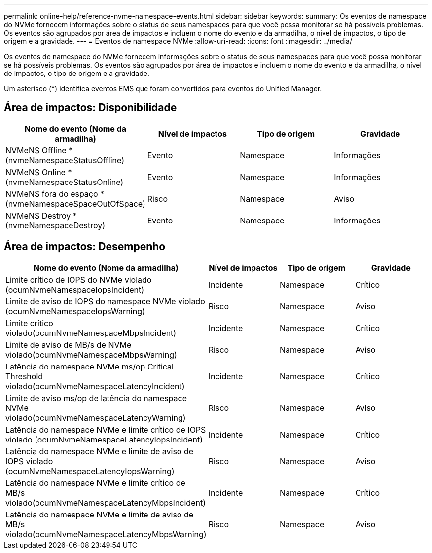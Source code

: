 ---
permalink: online-help/reference-nvme-namespace-events.html 
sidebar: sidebar 
keywords:  
summary: Os eventos de namespace do NVMe fornecem informações sobre o status de seus namespaces para que você possa monitorar se há possíveis problemas. Os eventos são agrupados por área de impactos e incluem o nome do evento e da armadilha, o nível de impactos, o tipo de origem e a gravidade. 
---
= Eventos de namespace NVMe
:allow-uri-read: 
:icons: font
:imagesdir: ../media/


[role="lead"]
Os eventos de namespace do NVMe fornecem informações sobre o status de seus namespaces para que você possa monitorar se há possíveis problemas. Os eventos são agrupados por área de impactos e incluem o nome do evento e da armadilha, o nível de impactos, o tipo de origem e a gravidade.

Um asterisco (*) identifica eventos EMS que foram convertidos para eventos do Unified Manager.



== Área de impactos: Disponibilidade

[cols="1a,1a,1a,1a"]
|===
| Nome do evento (Nome da armadilha) | Nível de impactos | Tipo de origem | Gravidade 


 a| 
NVMeNS Offline *(nvmeNamespaceStatusOffline)
 a| 
Evento
 a| 
Namespace
 a| 
Informações



 a| 
NVMeNS Online *(nvmeNamespaceStatusOnline)
 a| 
Evento
 a| 
Namespace
 a| 
Informações



 a| 
NVMeNS fora do espaço *(nvmeNamespaceSpaceOutOfSpace)
 a| 
Risco
 a| 
Namespace
 a| 
Aviso



 a| 
NVMeNS Destroy *(nvmeNamespaceDestroy)
 a| 
Evento
 a| 
Namespace
 a| 
Informações

|===


== Área de impactos: Desempenho

[cols="1a,1a,1a,1a"]
|===
| Nome do evento (Nome da armadilha) | Nível de impactos | Tipo de origem | Gravidade 


 a| 
Limite crítico de IOPS do NVMe violado (ocumNvmeNamespaceIopsIncident)
 a| 
Incidente
 a| 
Namespace
 a| 
Crítico



 a| 
Limite de aviso de IOPS do namespace NVMe violado (ocumNvmeNamespaceIopsWarning)
 a| 
Risco
 a| 
Namespace
 a| 
Aviso



 a| 
Limite crítico violado(ocumNvmeNamespaceMbpsIncident)
 a| 
Incidente
 a| 
Namespace
 a| 
Crítico



 a| 
Limite de aviso de MB/s de NVMe violado(ocumNvmeNamespaceMbpsWarning)
 a| 
Risco
 a| 
Namespace
 a| 
Aviso



 a| 
Latência do namespace NVMe ms/op Critical Threshold violado(ocumNvmeNamespaceLatencyIncident)
 a| 
Incidente
 a| 
Namespace
 a| 
Crítico



 a| 
Limite de aviso ms/op de latência do namespace NVMe violado(ocumNvmeNamespaceLatencyWarning)
 a| 
Risco
 a| 
Namespace
 a| 
Aviso



 a| 
Latência do namespace NVMe e limite crítico de IOPS violado (ocumNvmeNamespaceLatencyIopsIncident)
 a| 
Incidente
 a| 
Namespace
 a| 
Crítico



 a| 
Latência do namespace NVMe e limite de aviso de IOPS violado (ocumNvmeNamespaceLatencyIopsWarning)
 a| 
Risco
 a| 
Namespace
 a| 
Aviso



 a| 
Latência do namespace NVMe e limite crítico de MB/s violado(ocumNvmeNamespaceLatencyMbpsIncident)
 a| 
Incidente
 a| 
Namespace
 a| 
Crítico



 a| 
Latência do namespace NVMe e limite de aviso de MB/s violado(ocumNvmeNamespaceLatencyMbpsWarning)
 a| 
Risco
 a| 
Namespace
 a| 
Aviso

|===